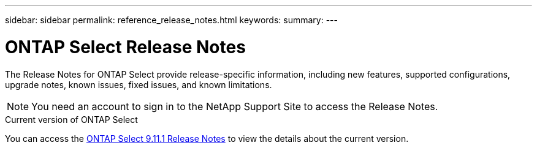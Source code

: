 ---
sidebar: sidebar
permalink: reference_release_notes.html
keywords:
summary:
---

= ONTAP Select Release Notes
:hardbreaks:
:nofooter:
:icons: font
:linkattrs:
:imagesdir: ./media/


[.lead]
The Release Notes for ONTAP Select provide release-specific information, including new features, supported configurations, upgrade notes, known issues, fixed issues, and known limitations.

[NOTE]
You need an account to sign in to the NetApp Support Site to access the Release Notes.

.Current version of ONTAP Select

You can access the https://library.netapp.com/ecm/ecm_download_file/ECMLP2882082[ONTAP Select 9.11.1 Release Notes^] to view the details about the current version.

